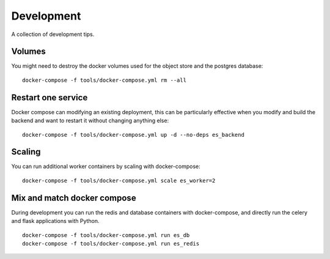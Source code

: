 Development
===========

A collection of development tips.

Volumes
-------

You might need to destroy the docker volumes used for the object store
and the postgres database::

    docker-compose -f tools/docker-compose.yml rm --all


Restart one service
-------------------

Docker compose can modifying an existing deployment, this can be particularly
effective when you modify and build the backend and want to restart it without
changing anything else:

::

    docker-compose -f tools/docker-compose.yml up -d --no-deps es_backend


Scaling
-------

You can run additional worker containers by scaling with docker-compose:

::

    docker-compose -f tools/docker-compose.yml scale es_worker=2



Mix and match docker compose
----------------------------

During development you can run the redis and database containers with
docker-compose, and directly run the celery and flask applications with Python.

::

    docker-compose -f tools/docker-compose.yml run es_db
    docker-compose -f tools/docker-compose.yml run es_redis
